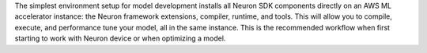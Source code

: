 The simplest environment setup for model development installs all Neuron SDK components
directly on an AWS ML accelerator instance: the Neuron framework extensions, compiler, runtime, and tools. This will
allow you to compile, execute, and performance tune your model, all in the same instance. This is the recommended
workflow when first starting to work with Neuron device or when optimizing a model.



   
